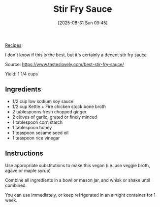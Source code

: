 :PROPERTIES:
:ID:       3cd5fdb7-e2e2-4f2e-88ac-94ca6b9dc8f5
:END:
#+date: [2025-08-31 Sun 09:45]
#+hugo_lastmod: [2025-08-31 Sun 09:45]
#+title: Stir Fry Sauce
#+filetags: :asian:sauce:vegetarian:vegan:

[[id:3a1caf2c-7854-4cf0-bb11-bb7806618c36][Recipes]]

I don't know if this is the best, but it's certainly a decent stir fry sauce

Source: https://www.tasteslovely.com/best-stir-fry-sauce/

Yield: 1 1/4 cups

** Ingredients

 * 1/2 cup low sodium soy sauce
 * 1/2 cup Kettle + Fire chicken stock bone broth
 * 2 tablespoons fresh chopped ginger
 * 2 cloves of garlic, grated or finely minced
 * 1 tablespoon corn starch
 * 1 tablespoon honey
 * 1 teaspoon sesame seed oil
 * 1 teaspoon rice vinegar
  
** Instructions

Use appropriate substitutions to make this vegan (i.e. use veggie broth,
agave or maple syrup)

Combine all ingredients in a bowl or mason jar, and whisk or shake until
combined.

You can use immediately, or keep refrigerated in an airtight container for 1
week.
